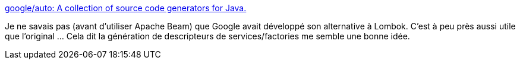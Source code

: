 :jbake-type: post
:jbake-status: published
:jbake-title: google/auto: A collection of source code generators for Java.
:jbake-tags: java,programming,annotation,générateur,code,library,_mois_mai,_année_2019
:jbake-date: 2019-05-22
:jbake-depth: ../
:jbake-uri: shaarli/1558512227000.adoc
:jbake-source: https://nicolas-delsaux.hd.free.fr/Shaarli?searchterm=https%3A%2F%2Fgithub.com%2Fgoogle%2Fauto&searchtags=java+programming+annotation+g%C3%A9n%C3%A9rateur+code+library+_mois_mai+_ann%C3%A9e_2019
:jbake-style: shaarli

https://github.com/google/auto[google/auto: A collection of source code generators for Java.]

Je ne savais pas (avant d'utiliser Apache Beam) que Google avait développé son alternative à Lombok. C'est à peu près aussi utile que l'original ... Cela dit la génération de descripteurs de services/factories me semble une bonne idée.
